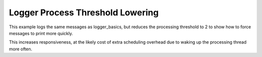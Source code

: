 Logger Process Threshold Lowering
#################################

This example logs the same messages as logger_basics, but reduces the
processing threshold to 2 to show how to force messages to print more
quickly.

This increases responsiveness, at the likely cost of extra scheduling
overhead due to waking up the processing thread more often.
